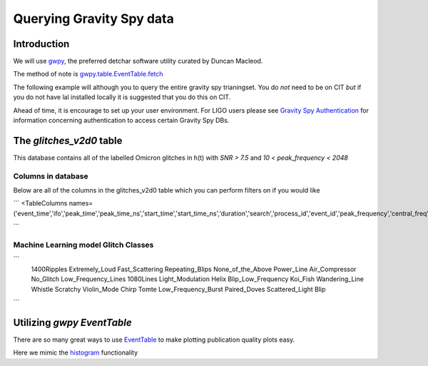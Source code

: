 .. _examples:

#########################
Querying Gravity Spy data
#########################

============
Introduction
============

We will use `gwpy <https://gwpy.github.io/>`_, the preferred detchar software utility curated by Duncan Macleod.

The method of note is `gwpy.table.EventTable.fetch <https://gwpy.github.io/docs/latest/api/gwpy.table.EventTable.html#gwpy.table.EventTable.fetch>`_

The following example will although you to query the entire gravity spy trianingset. You do *not* need to be on CIT *but* if you do not have lal installed locally it is suggested that you do this on CIT.

Ahead of time, it is encourage to set up your user environment. For LIGO users please see `Gravity Spy Authentication <https://secrets.ligo.org/secrets/144/>`_ for information concerning authentication to access certain Gravity Spy DBs.

=========================
The `glitches_v2d0` table
=========================

This database contains all of the labelled Omicron glitches in h(t) with `SNR > 7.5` and `10 < peak_frequency < 2048`

Columns in database
~~~~~~~~~~~~~~~~~~~
Below are all of the columns in the glitches_v2d0 table which you can perform filters on if you would like

```
<TableColumns names=('event_time','ifo','peak_time','peak_time_ns','start_time','start_time_ns','duration','search','process_id','event_id','peak_frequency','central_freq','bandwidth','channel','amplitude','snr','confidence','chisq','chisq_dof','param_one_name','param_one_value','gravityspy_id','Air_Compressor','Blip','Chirp','Extremely_Loud','Helix','Koi_Fish','Light_Modulation','Low_Frequency_Burst','Low_Frequency_Lines','No_Glitch','None_of_the_Above','Paired_Doves','Power_Line','Repeating_Blips','Scattered_Light','Scratchy','Tomte','Violin_Mode','Wandering_Line','Whistle','ml_label','workflow','subjectset','Filename1','Filename2','Filename3','Filename4','upload_flag','1400Ripples','1080Lines','image_status','data_quality','citizen_score','url1','url2','url3','url4','links_subjects','q_value','ml_confidence','vco')>

```

Machine Learning model Glitch Classes
~~~~~~~~~~~~~~~~~~~~~~~~~~~~~~~~~~~~~


```
     1400Ripples
     Extremely_Loud
     Fast_Scattering
     Repeating_Blips
     None_of_the_Above
     Power_Line
     Air_Compressor
     No_Glitch
     Low_Frequency_Lines
     1080Lines
     Light_Modulation
     Helix
     Blip_Low_Frequency
     Koi_Fish
     Wandering_Line
     Whistle
     Scratchy
     Violin_Mode
     Chirp
     Tomte
     Low_Frequency_Burst
     Paired_Doves
     Scattered_Light
     Blip

```

=============================
Utilizing `gwpy` `EventTable`
=============================

There are so many great ways to use `EventTable <https://gwpy.github.io/docs/latest/api/gwpy.table.EventTable.html#gwpy.table.EventTable>`_ to make plotting
publication quality plots easy.

Here we mimic the `histogram <https://gwpy.github.io/docs/latest/examples/table/histogram.html?highlight=hist>`_ functionality

.. plot::
    :context: reset
    :include-source:

    >>> import matplotlib.pyplot as plt
    >>> plt.switch_backend('agg')
    >>> from gwpy.table import EventTable
    >>> blips_O2_L1 = EventTable.fetch('gravityspy', 'glitches', selection = ['ml_label="Blip"', '1200000000 > event_time > 1137250000', 'ml_confidence > 0.95', 'ifo=L1'], host='gravityspyplus.ciera.northwestern.edu')
    >>> koi_O2_L1 = EventTable.fetch('gravityspy', 'glitches', selection = ['ml_label = "Koi_Fish"', '1200000000 > event_time > 1137250000', 'ml_confidence > 0.95', 'ifo=L1'], host='gravityspyplus.ciera.northwestern.edu')
    >>> aftercomiss_koi_l1 = koi_O2_L1[koi_O2_L1['event_time']>1178841618]
    >>> beforecomiss_koi_l1 = koi_O2_L1[koi_O2_L1['event_time']<1178841618]
    >>> beforecomiss_blips_l1 = blips_O2_L1[blips_O2_L1['event_time']<1178841618]
    >>> aftercomiss_blips_l1 = blips_O2_L1[blips_O2_L1['event_time']>1178841618]
    >>> plot = aftercomiss_blips_l1.hist('snr', logbins=True, bins=50, histtype='stepfilled', label='After Commissioning')
    >>> ax = plot.gca()
    >>> ax.hist(aftercomiss_koi_l1['snr'], logbins=True, bins=50, histtype='stepfilled', label='After Commissioning Koi')
    >>> ax.hist(beforecomiss_blips_l1['snr'], logbins=True, bins=50, histtype='stepfilled', label='Before Commissioning')
    >>> ax.hist(beforecomiss_koi_l1['snr'], logbins=True, bins=50, histtype='stepfilled', label='Before Commissioning Koi')
    >>> ax.set_xlabel('Signal-to-noise ratio (SNR)')
    >>> ax.set_ylabel('Rate')
    >>> ax.set_title('Blips and Kois before and after comissioning L1')
    >>> ax.autoscale(axis='x', tight=True)
    >>> ax.set_xlim([0,1000])
    >>> plot.legend()


